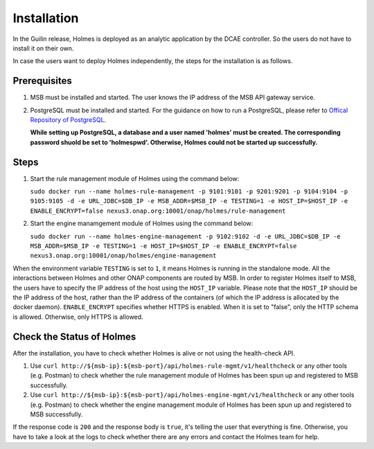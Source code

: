 .. This work is licensed under a Creative Commons Attribution 4.0 International License.


Installation
------------

In the Guilin release, Holmes is deployed as an analytic application by the DCAE controller. So the users do not have to install it on their own.

In case the users want to deploy Holmes independently, the steps for the installation is as follows.

Prerequisites
^^^^^^^^^^^^^

#. MSB must be installed and started. The user knows the IP address of the MSB API gateway service.
#. PostgreSQL must be installed and started. For the guidance on how to run a PostgreSQL, please refer to `Offical Repository of PostgreSQL <https://hub.docker.com/_/postgres/>`_.
   
   **While setting up PostgreSQL, a database and a user named 'holmes' must be created. The corresponding password shuold be set to 'holmespwd'. Otherwise, Holmes could not be started up successfully.**

Steps
^^^^^

#. Start the rule management module of Holmes using the command below:

   ``sudo docker run --name holmes-rule-management -p 9101:9101 -p 9201:9201 -p 9104:9104 -p 9105:9105 -d -e URL_JDBC=$DB_IP -e MSB_ADDR=$MSB_IP -e TESTING=1 -e HOST_IP=$HOST_IP -e ENABLE_ENCRYPT=false nexus3.onap.org:10001/onap/holmes/rule-management``   

#. Start the engine manamgement module of Holmes using the command below:

   ``sudo docker run --name holmes-engine-management -p 9102:9102 -d -e URL_JDBC=$DB_IP -e MSB_ADDR=$MSB_IP -e TESTING=1 -e HOST_IP=$HOST_IP -e ENABLE_ENCRYPT=false nexus3.onap.org:10001/onap/holmes/engine-management``

When the environment variable ``TESTING`` is set to ``1``, it means Holmes is running in the standalone mode. All the interactions between Holmes and other ONAP components are routed by MSB. In order to register Holmes itself to MSB, the users have to specify the IP address of the host using the ``HOST_IP`` variable. Please note that the ``HOST_IP`` should be the IP address of the host, rather than the IP address of the containers (of which the IP address is allocated by the docker daemon).
``ENABLE_ENCRYPT`` specifies whether HTTPS is enabled. When it is set to "false", only the HTTP schema is allowed. Otherwise, only HTTPS is allowed.

Check the Status of Holmes
^^^^^^^^^^^^^^^^^^^^^^^^^^

After the installation, you have to check whether Holmes is alive or not using the health-check API.

#. Use ``curl http://${msb-ip}:${msb-port}/api/holmes-rule-mgmt/v1/healthcheck`` or any other tools (e.g. Postman) to check whether the rule management module of Holmes has been spun up and registered to MSB successfully. 

#. Use ``curl http://${msb-ip}:${msb-port}/api/holmes-engine-mgmt/v1/healthcheck`` or any other tools (e.g. Postman) to check whether the engine management module of Holmes has been spun up and registered to MSB successfully.

If the response code is ``200`` and the response body is ``true``, it's telling the user that everything is fine. Otherwise, you have to take a look at the logs to check whether there are any errors and contact the Holmes team for help.

